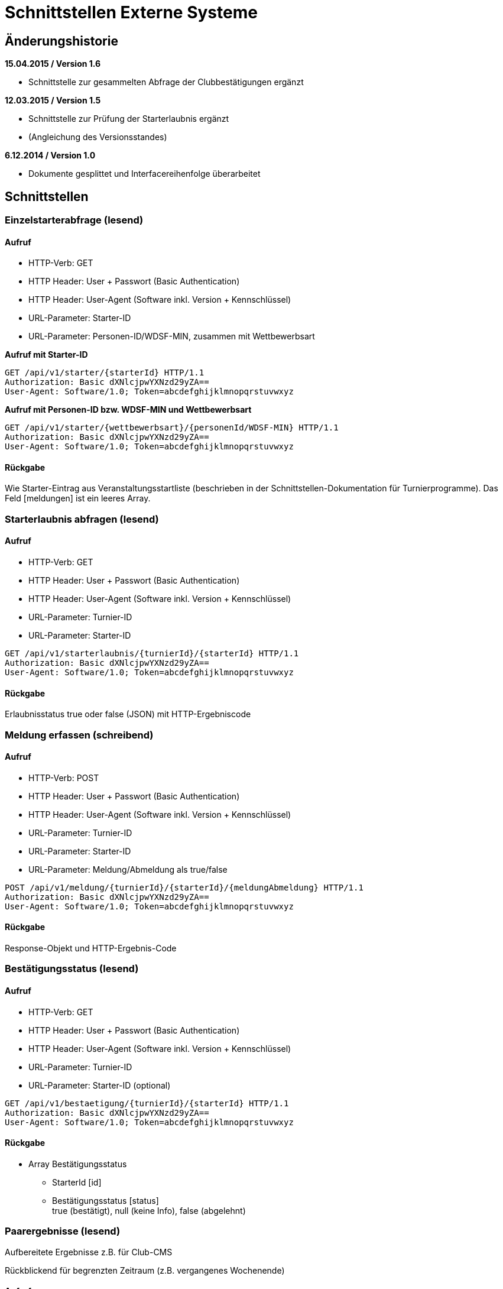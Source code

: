= Schnittstellen Externe Systeme

== Änderungshistorie

*15.04.2015 / Version 1.6*

* Schnittstelle zur gesammelten Abfrage der Clubbestätigungen ergänzt

*12.03.2015 / Version 1.5*

* Schnittstelle zur Prüfung der Starterlaubnis ergänzt
* (Angleichung des Versionsstandes)

*6.12.2014 / Version 1.0*

* Dokumente gesplittet und Interfacereihenfolge überarbeitet

== Schnittstellen

=== Einzelstarterabfrage (lesend)

==== Aufruf

* HTTP-Verb: GET
* HTTP Header: User + Passwort (Basic Authentication)
* HTTP Header: User-Agent (Software inkl. Version + Kennschlüssel)
* URL-Parameter: Starter-ID
* URL-Parameter: Personen-ID/WDSF-MIN, zusammen mit Wettbewerbsart

*Aufruf mit Starter-ID*

[source]
----
GET /api/v1/starter/{starterId} HTTP/1.1
Authorization: Basic dXNlcjpwYXNzd29yZA==
User-Agent: Software/1.0; Token=abcdefghijklmnopqrstuvwxyz
----

*Aufruf mit Personen-ID bzw. WDSF-MIN und Wettbewerbsart*

[source]
----
GET /api/v1/starter/{wettbewerbsart}/{personenId/WDSF-MIN} HTTP/1.1
Authorization: Basic dXNlcjpwYXNzd29yZA==
User-Agent: Software/1.0; Token=abcdefghijklmnopqrstuvwxyz
----

==== Rückgabe

Wie Starter-Eintrag aus Veranstaltungsstartliste (beschrieben in der
Schnittstellen-Dokumentation für Turnierprogramme). Das Feld [meldungen]
ist ein leeres Array.

=== Starterlaubnis abfragen (lesend)

==== Aufruf

* HTTP-Verb: GET
* HTTP Header: User + Passwort (Basic Authentication)
* HTTP Header: User-Agent (Software inkl. Version + Kennschlüssel)
* URL-Parameter: Turnier-ID
* URL-Parameter: Starter-ID

[source]
----
GET /api/v1/starterlaubnis/{turnierId}/{starterId} HTTP/1.1
Authorization: Basic dXNlcjpwYXNzd29yZA==
User-Agent: Software/1.0; Token=abcdefghijklmnopqrstuvwxyz
----

==== Rückgabe

Erlaubnisstatus true oder false (JSON) mit HTTP-Ergebniscode

=== Meldung erfassen (schreibend)

==== Aufruf

* HTTP-Verb: POST
* HTTP Header: User + Passwort (Basic Authentication)
* HTTP Header: User-Agent (Software inkl. Version + Kennschlüssel)
* URL-Parameter: Turnier-ID
* URL-Parameter: Starter-ID
* URL-Parameter: Meldung/Abmeldung als true/false

[source]
----
POST /api/v1/meldung/{turnierId}/{starterId}/{meldungAbmeldung} HTTP/1.1
Authorization: Basic dXNlcjpwYXNzd29yZA==
User-Agent: Software/1.0; Token=abcdefghijklmnopqrstuvwxyz
----

==== Rückgabe

Response-Objekt und HTTP-Ergebnis-Code

=== Bestätigungsstatus (lesend)

==== Aufruf

* HTTP-Verb: GET
* HTTP Header: User + Passwort (Basic Authentication)
* HTTP Header: User-Agent (Software inkl. Version + Kennschlüssel)
* URL-Parameter: Turnier-ID
* URL-Parameter: Starter-ID (optional)

[source]
----
GET /api/v1/bestaetigung/{turnierId}/{starterId} HTTP/1.1
Authorization: Basic dXNlcjpwYXNzd29yZA==
User-Agent: Software/1.0; Token=abcdefghijklmnopqrstuvwxyz
----

==== Rückgabe

* Array Bestätigungsstatus
** StarterId [id]
** Bestätigungsstatus [status] +
true (bestätigt), null (keine Info), false (abgelehnt)

=== Paarergebnisse (lesend)

Aufbereitete Ergebnisse z.B. für Club-CMS

Rückblickend für begrenzten Zeitraum (z.B. vergangenes Wochenende)

==== Aufruf

Datum, Zeitraum, Club

==== Rückgabe

Array aller Ergebnisse der letzten Woche (falls Zeitraum leer)

StarterID, TurnierID, Platz, Punkte
